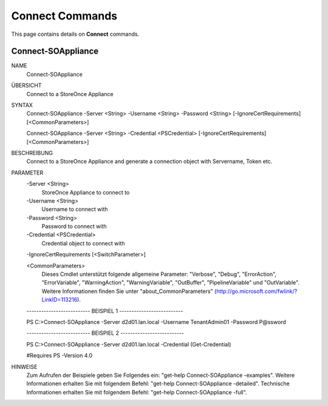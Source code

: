 ﻿Connect Commands
=========================

This page contains details on **Connect** commands.

Connect-SOAppliance
-------------------------


NAME
    Connect-SOAppliance
    
ÜBERSICHT
    Connect to a StoreOnce Appliance
    
    
SYNTAX
    Connect-SOAppliance -Server <String> -Username <String> -Password <String> [-IgnoreCertRequirements] [<CommonParameters>]
    
    Connect-SOAppliance -Server <String> -Credential <PSCredential> [-IgnoreCertRequirements] [<CommonParameters>]
    
    
BESCHREIBUNG
    Connect to a StoreOnce Appliance and generate a connection object with Servername, Token etc.
    

PARAMETER
    -Server <String>
        StoreOnce Appliance to connect to
        
    -Username <String>
        Username to connect with
        
    -Password <String>
        Password to connect with
        
    -Credential <PSCredential>
        Credential object to connect with
        
    -IgnoreCertRequirements [<SwitchParameter>]
        
    <CommonParameters>
        Dieses Cmdlet unterstützt folgende allgemeine Parameter: "Verbose", "Debug",
        "ErrorAction", "ErrorVariable", "WarningAction", "WarningVariable",
        "OutBuffer", "PipelineVariable" und "OutVariable". Weitere Informationen finden Sie unter 
        "about_CommonParameters" (http://go.microsoft.com/fwlink/?LinkID=113216). 
    
    -------------------------- BEISPIEL 1 --------------------------
    
    PS C:\>Connect-SOAppliance -Server d2d01.lan.local -Username TenantAdmin01 -Password P@ssword
    
    
    
    
    
    
    -------------------------- BEISPIEL 2 --------------------------
    
    PS C:\>Connect-SOAppliance -Server d2d01.lan.local -Credential (Get-Credential)
    
    #Requires PS -Version 4.0
    
    
    
    
HINWEISE
    Zum Aufrufen der Beispiele geben Sie Folgendes ein: "get-help Connect-SOAppliance -examples".
    Weitere Informationen erhalten Sie mit folgendem Befehl: "get-help Connect-SOAppliance -detailed".
    Technische Informationen erhalten Sie mit folgendem Befehl: "get-help Connect-SOAppliance -full".




